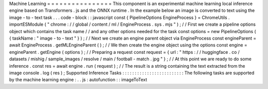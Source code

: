 Machine
Learning
=
=
=
=
=
=
=
=
=
=
=
=
=
=
=
=
This
component
is
an
experimental
machine
learning
local
inference
engine
based
on
Transformers
.
js
and
the
ONNX
runtime
.
In
the
example
below
an
image
is
converted
to
text
using
the
image
-
to
-
text
task
.
.
.
code
-
block
:
:
javascript
const
{
PipelineOptions
EngineProcess
}
=
ChromeUtils
.
importESModule
(
"
chrome
:
/
/
global
/
content
/
ml
/
EngineProcess
.
sys
.
mjs
"
)
;
/
/
First
we
create
a
pipeline
options
object
which
contains
the
task
name
/
/
and
any
other
options
needed
for
the
task
const
options
=
new
PipelineOptions
(
{
taskName
:
"
image
-
to
-
text
"
}
)
;
/
/
Next
we
create
an
engine
parent
object
via
EngineProcess
const
engineParent
=
await
EngineProcess
.
getMLEngineParent
(
)
;
/
/
We
then
create
the
engine
object
using
the
options
const
engine
=
engineParent
.
getEngine
(
options
)
;
/
/
Preparing
a
request
const
request
=
{
url
:
"
https
:
/
/
huggingface
.
co
/
datasets
/
mishig
/
sample_images
/
resolve
/
main
/
football
-
match
.
jpg
"
}
;
/
/
At
this
point
we
are
ready
to
do
some
inference
.
const
res
=
await
engine
.
run
(
request
)
;
/
/
The
result
is
a
string
containing
the
text
extracted
from
the
image
console
.
log
(
res
)
;
Supported
Inference
Tasks
:
:
:
:
:
:
:
:
:
:
:
:
:
:
:
:
:
:
:
:
:
:
:
:
:
The
following
tasks
are
supported
by
the
machine
learning
engine
:
.
.
js
:
autofunction
:
:
imageToText
